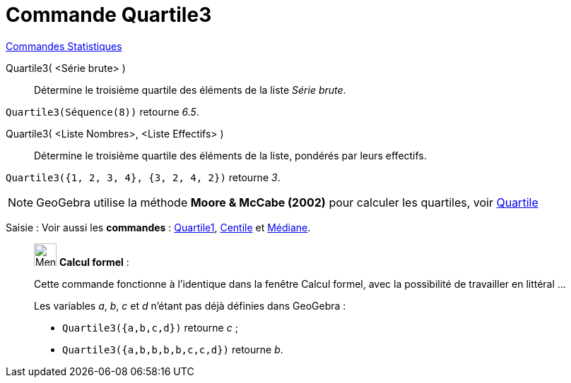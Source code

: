 = Commande Quartile3
:page-en: commands/Quartile3
ifdef::env-github[:imagesdir: /fr/modules/ROOT/assets/images]

xref:commands/Commandes_Statistiques.adoc[Commandes Statistiques]

Quartile3( <Série brute> )::
  Détermine le troisième quartile des éléments de la liste _Série brute_.

[EXAMPLE]
====

`++Quartile3(Séquence(8))++` retourne _6.5_.

====

Quartile3( <Liste Nombres>, <Liste Effectifs> )::
  Détermine le troisième quartile des éléments de la liste, pondérés par leurs effectifs.
[EXAMPLE]
====

`++Quartile3({1, 2, 3, 4}, {3, 2, 4, 2})++` retourne _3_.

====
[NOTE]
====

GeoGebra utilise la méthode *Moore & McCabe (2002)* pour calculer les quartiles, voir
https://mathworld.wolfram.com/Quartile.html[Quartile]

====

[.kcode]#Saisie :# Voir aussi les *commandes* : xref:/commands/Quartile1.adoc[Quartile1], xref:/commands/Centile.adoc[Centile] et xref:/commands/Médiane.adoc[Médiane].

____________________________________________________________

image:32px-Menu_view_cas.svg.png[Menu view cas.svg,width=32,height=32] *Calcul formel* :

Cette commande fonctionne à l'identique dans la fenêtre Calcul formel, avec la possibilité de travailler en littéral ... 

[EXAMPLE]
====
Les variables _a_, _b_, _c_ et _d_ n'étant pas déjà définies dans GeoGebra :

* `++Quartile3({a,b,c,d})++` retourne _c_ ;
* `++Quartile3({a,b,b,b,b,c,c,d})++` retourne _b_.

====

